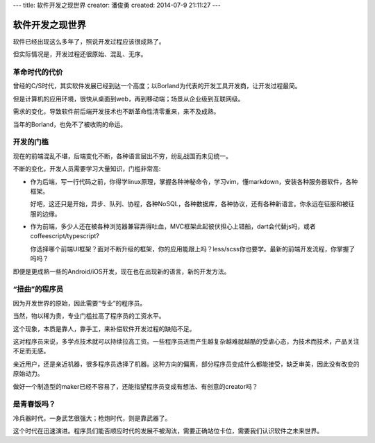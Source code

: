 ---
title: 软件开发之现世界
creator: 潘俊勇
created: 2014-07-9 21:11:27
---

=================
软件开发之现世界
=================

软件已经出现这么多年了，照说开发过程应该很成熟了。

但实际情况是，开发过程还很原始、混乱、无序。

革命时代的代价
==========================
曾经的C/S时代，其实软件发展已经到达一个高度；以Borland为代表的开发工具开发商，让开发过程最简。

但是计算机的应用环境，很快从桌面到web，再到移动端；场景从企业级到互联网级。

需求的变化，导致软件前后端开发技术也不断革命性清零重来，来不及成熟。

当年的Borland，也免不了被收购的命运。

开发的门槛
========================
现在的前端混乱不堪，后端变化不断，各种语言层出不穷，纷乱战国而未见统一。

不断的变化，开发人员需要学习大量知识，门槛非常高:

- 作为后端，写一行代码之前，你得学linux原理，掌握各种神秘命令，学习vim，懂markdown，安装各种服务器软件，各种框架。

  好吧，这还只是开始，异步、队列、协程，各种NoSQL，各种数据库，各种协议，还有各种新语言。你永远在征服和被征服的边缘。

- 作为前端，多少人还在被各种浏览器兼容弄得吐血，MVC框架此起彼伏担心上错船，dart会代替js吗，或者coffeescript/typescript?

  你选择哪个前端UI框架？面对不断升级的框架，你的应用能跟上吗？less/scss你也要学。最新的前端开发流程，你掌握了吗吗？

即便是更成熟一些的Android/iOS开发，现在也在出现新的语言，新的开发方法。

“扭曲”的程序员
=========================
因为开发世界的原始，因此需要“专业”的程序员。

当然，物以稀为贵，专业门槛拉高了程序员的工资水平。

这个现象，本质是靠人，靠手工，来补偿软件开发过程的缺陷不足。

这对程序员来说，多学点技术就可以持续拉高工资。一些程序员进而产生越复杂越难就越酷的受虐心态，为技术而技术，产品关注不足而无感。

亲近用户，还是亲近机器，很多程序员选择了机器。这种方向的偏离，部分程序员变成什么都能接受，缺乏审美，因此没有改变的原始动力。

做好一个制造型的maker已经不容易了，还能指望程序员变成有想法、有创意的creator吗？ 

是青春饭吗？
==============
冷兵器时代，一身武艺很强大；枪炮时代，则是靠武器了。

这个时代在迅速演进。程序员们能否顺应时代的发展不被淘汰，需要正确站位卡位，需要我们认识软件之未来世界。


